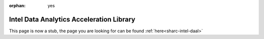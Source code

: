 :orphan: yes
Intel Data Analytics Acceleration Library 
=========================================
.. raw:: html

    <meta http-equiv="refresh" content="0; URL=../../../decommissioned/sharc/software/libs/intel_daal.html" />

This page is now a stub, the page you are looking for can be found :ref:`here<sharc-intel-daal>`
